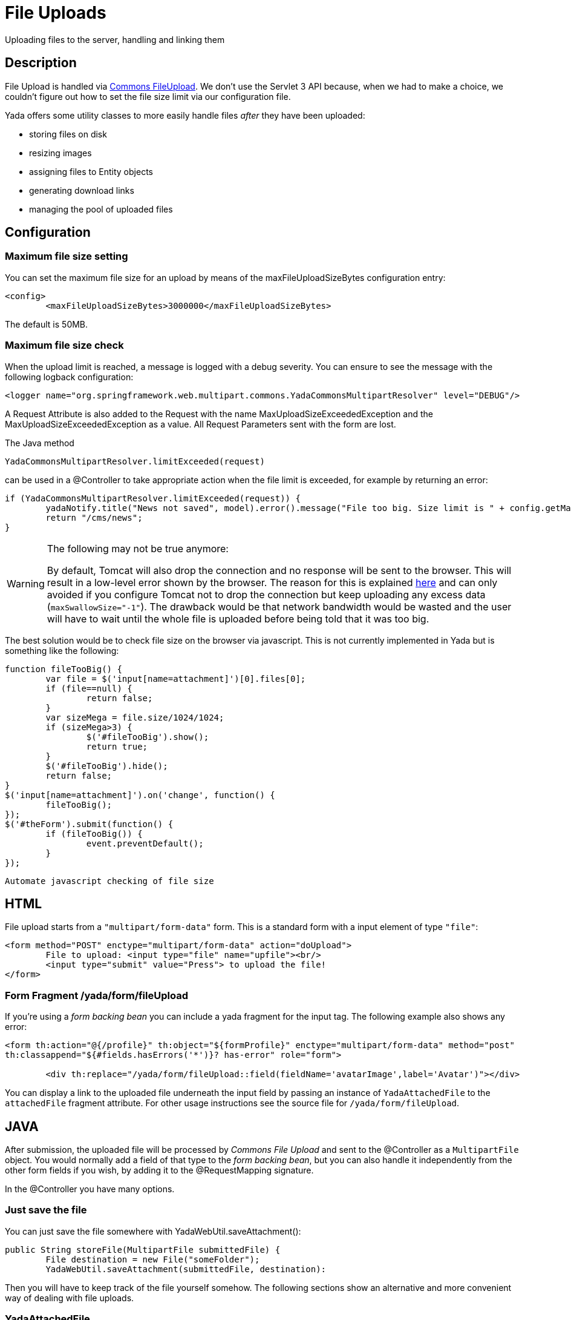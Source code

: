 =  File Uploads
:docinfo: shared

Uploading files to the server, handling and linking them


==  Description


File Upload is handled via link:++https://commons.apache.org/proper/commons-fileupload/++[Commons FileUpload]. We don't use the Servlet 3 API because, when we had to make a choice,
we couldn't figure out how to set the file size limit via our configuration file.

Yada offers some utility classes to more easily handle files  _after_ they have been uploaded:

* storing files on disk

* resizing images

* assigning files to Entity objects

* generating download links

* managing the pool of uploaded files




==  Configuration



===  Maximum file size setting


You can set the maximum file size for an upload by means of the maxFileUploadSizeBytes configuration entry:

[source,xml]
----
<config>
        <maxFileUploadSizeBytes>3000000</maxFileUploadSizeBytes>
----

The default is 50MB.


===  Maximum file size check


When the upload limit is reached, a message is logged with a debug severity. You can ensure to see the message with the following logback configuration:

[source,xml]
----
<logger name="org.springframework.web.multipart.commons.YadaCommonsMultipartResolver" level="DEBUG"/>
----

A Request Attribute is also added to the Request with the name MaxUploadSizeExceededException and the MaxUploadSizeExceededException as a value.
All Request Parameters sent with the form are lost.

The Java method

[source,java]
----
YadaCommonsMultipartResolver.limitExceeded(request)
----

can be used in a @Controller to take appropriate action when the file limit is exceeded, for example by returning an error:

[source,java]
----
if (YadaCommonsMultipartResolver.limitExceeded(request)) {
        yadaNotify.title("News not saved", model).error().message("File too big. Size limit is " + config.getMaxFileUploadSizeBytes()/(1024*1024) + " MB").add();
        return "/cms/news";
}
----

[WARNING]
====

The following may not be true anymore:

By default, Tomcat will also drop the connection and no response will be sent to the browser. This will result in a low-level error shown by the browser.
The reason for this is explained link:++https://www.mkyong.com/spring/spring-file-upload-and-connection-reset-issue/++[here] and can only avoided if you configure Tomcat not to drop the connection but keep uploading any excess data (`maxSwallowSize="-1"`).
The drawback would be that network bandwidth would be wasted and the user will have to wait until the whole file is uploaded before being told that it was too big.
====

The best solution would be to check file size on the browser via javascript. This is not currently implemented in Yada but is something like the following:

[source,javascript]
----
function fileTooBig() {
        var file = $('input[name=attachment]')[0].files[0];
        if (file==null) {
                return false;
        }
        var sizeMega = file.size/1024/1024;
        if (sizeMega>3) {
                $('#fileTooBig').show();
                return true;
        }
        $('#fileTooBig').hide();
        return false;
}
$('input[name=attachment]').on('change', function() {
        fileTooBig();
});
$('#theForm').submit(function() {
        if (fileTooBig()) {
                event.preventDefault();
        }
});
----

[.todo]
----
Automate javascript checking of file size
----


==  HTML


File upload starts from a `"multipart/form-data"` form. This is a standard form with a input element of type `"file"`:

[source,html]
----
<form method="POST" enctype="multipart/form-data" action="doUpload">
        File to upload: <input type="file" name="upfile"><br/>
        <input type="submit" value="Press"> to upload the file!
</form>
----


===  Form Fragment /yada/form/fileUpload


If you're using a  _form backing bean_ you can include a yada fragment for the input tag. The following example also shows any error:

[source,html]
----
<form th:action="@{/profile}" th:object="${formProfile}" enctype="multipart/form-data" method="post"
th:classappend="${#fields.hasErrors('*')}? has-error" role="form">

        <div th:replace="/yada/form/fileUpload::field(fieldName='avatarImage',label='Avatar')"></div>
----

You can display a link to the uploaded file underneath the input field by passing an instance of `YadaAttachedFile` to the `attachedFile` fragment attribute.
For other usage instructions see the source file for `/yada/form/fileUpload`.


==  JAVA


After submission, the uploaded file will be processed by  _Commons File Upload_ and sent to the @Controller as a `MultipartFile` object.
You would normally add a field of that type to the  _form backing bean_, but you can also handle it independently from the other form fields if you wish,
by adding it to the @RequestMapping signature.

In the @Controller you have many options.


===  Just save the file


You can just save the file somewhere with YadaWebUtil.saveAttachment():

[source,java]
----
public String storeFile(MultipartFile submittedFile) {
        File destination = new File("someFolder");
        YadaWebUtil.saveAttachment(submittedFile, destination):
----

Then you will have to keep track of the file yourself somehow. The following sections show an alternative and more convenient way of dealing with file uploads.


===  YadaAttachedFile


Usually the uploaded file has to be associated to some Entity in the database: a user avatar or CV, the image of a product, the pdf for a trip.
Use YadaAttachedFile to easily handle file attachments:

[source,java]
----
@Entity
public class Product {

        @OneToOne(cascade=CascadeType.PERSIST)
        protected YadaAttachedFile icon;

        @OneToOne(cascade=CascadeType.PERSIST)
        protected YadaAttachedFile specSheet;
----

After doing this you can make use of the functionality of YadaFileManager explained below.
You shouldn't use any `cascade` different from PERSIST or `orphanRemoval` annotations:

* cascade `SAVE` would generate a `ConcurrentModificationException` when using the upload and crop workflow (images only - see below)

* cascade `REMOVE` or `orphanRemoval=true` wouldn't delete the file on disk

* cascade `PERSIST` is needed when cloning the parent object (`Product` in the example above)



The YadaAttachedFile class stores some file-related information that you might want to keep:

* the original name of the file uploaded by the user

* the upload time

* localized title and description

* the folder where the file is stored

* the name of three versions of the file: the original one and the ones scaled for desktop and mobile

* the sort order relative to files of the same "group"

* a "published" flag

* a locale if the file has to be made available only to some specific locale. This could be useful for pdf files in different languages




===  YadaFileManager



====  Introduction


The YadaFileManager @Service is the single entry to all operations on uploaded files stored as YadaAttachedFile.

Every time a file is uploaded, it is stored in a folder named "uploads" in the <basePath> configured directory. This folder is
created automatically if the tomcat process has enough permissions, otherwise you have to create it manually.


====  Saving the file


Every file is stored using the original file name. To prevent name duplicates a number is automatically appended at the end.

[source,java]
----
public String updateProfile(MultipartFile uploadedMultipart) {
        File uploadedFile = yadaFileManager.uploadFile(uploadedMultipart);
----

The File can then be attached to an Entity:

[source,java]
----
YadaAttachedFile newIcon = yadaFileManager.attachNew(uploadedFile, uploadedMultipart, "userData", "icon");
if (newIcon!=null) {
        user.setIcon(newIcon);
        userRepository.save(user);
}
----

The association between the owning Entity and the new YadaAttachedFile instance is not created automatically by yadaFileManager.attachNew() and you
have to do it explicitly as shown above.
When the attach method is called, the original uploaded file is copied from the "uploads" folder into the target folder.
The new file will have the new prefix specified and the YadaAttachedFile id at the end of the name.
The original file is by default deleted from the "uploads" folder unless a specific configuration is set to false:

[source,xml]
----
<yadaFileManager>
        <deleteUploads>false</deleteUploads>
</yadaFileManager>
----

Not deleting uploaded files allows the implementation of a filesystem-like feature where single files could be reused many times.

[.todo]
----
implement filesystem feature
----

In case you're replacing a previous attachment, you only need to pass the previous YadaAttachedFile: the old files will be deleted and replaced with
the new ones. No database operation is needed in this case.

[source,java]
----
YadaAttachedFile previousIcon = user.getIcon();
YadaAttachedFile iconAttachedFile = yadaFileManager.attachReplace(previousIcon, uploadedFile, "icon", "jpg", null, null);
----

[CAUTION]
====

The difference between `attachNew()` and `attachReplace()` is that the former creates a new YadaAttachedFile instance each time and adds it to the database.
If you use the attachNew variant to replace an existing file, you will have to delete the old YadaAttachedFile yourself so it's better to use attachReplace in this scenario.
AttachNew should be used on the first upload of a file or when an Entity can hold a list of files.
There is no way to detect if you are using the wrong method, so be careful.
====

*Complete Example*

[source,java]
----
/**
 * Uploads an "icon" image for the user
 */
public String updateProfile(MultipartFile uploadedMultipart) {
        if (uploadedMultipart!=null && !uploadedMultipart.isEmpty()) {
                // Saving the uploaded file to the uploads folder
                File uploadedFile = yadaFileManager.uploadFile(uploadedMultipart);
                YadaAttachedFile previousIcon = user.getIcon();
                if (previousIcon==null) {
                        // Move the file to the "someFolder" directory and create a new YadaAttachedFile
                        YadaAttachedFile newIcon = yadaFileManager.attachNew(uploadedFile, uploadedMultipart, "someFolder", "myprefix");
                        if (newIcon!=null) {
                                user.setIcon(newIcon);
                                userRepository.save(user);
                        }
                } else {
                        // Replace the existing file with the uploaded one
                        yadaFileManager.attachReplace(previousIcon, uploadedFile, uploadedMultipart, "myprefix", "jpg", null, null);
                }
        }
----


====  Image variants


If the uploaded file is an image, it can be resized for desktop and mobile as needed by specifying the alternative dimensions:

[source,java]
----
yadaFileManager.attach(uploadedFile, "userData", "icon", "jpg", 1280, 768);
----

In the above example the image is converted to jpg and two additional versions are saved on disk.
The conversion is performed with the command line tool configured in `config/shell/resize` (usually imagemagick).

[TIP]
====

To keep things simple, there are no high density versions for mobile: you should just use the desktop version.
====

[.todo]
----
link to the configuration section
----


====  File URL


In order to show images and allow file download, you need to add the relevant URL to the page.
This is done by the methods `YadaFileManager.getFileUrl()`, `YadaFileManager.getDesktopImageUrl()`, `YadaFileManager.getMobileImageUrl()` that can
either be used in the @Controller or directly in the HTML:

[source,html]
----
<img th:src="@{${@yadaFileManager.getDesktopImageUrl(user.icon)}}">
<a th:href="@{${@yadaFileManager.getFileUrl(product.manual)}}">Download manual</a>
----

If you call `getMobileImageUrl()` and a mobile image is not present, it will fall back to `getDesktopImageUrl()` which in turn
falls back to `getFileUrl()`.


====  Copy Files


When you duplicate an Entity you also need to duplicate the files on the filesystem using `YadaFileManager.duplicateFiles()` otherwise the
new entity will reference the old files.

[source,java]
----
ConfiguratorShape clone = configuratorDao.copy(configuratorShape);
yadaFileManager.duplicateFiles(clone.getIcon());
----

This is *not needed* if the copy is done with `YadaUtil.copyEntity()` because the file on disk is also copied automatically.


====  Delete Files


Files can be removed from the filesystem with `YadaFileManager.deleteFileAttachment()`. All database objects must then be deleted manually.

[source,java]
----
YadaAttachedFile icon = user.getIcon();
yadaFileManager.deleteFileAttachment(icon);
yadaAttachedFileRepository.delete(icon);
user.setIcon(null);
userRepository.save(user);
----

[.todo]
----
test that the above code works
----


==  Image upload and crop



===  Workflow


Usually images that users upload must be of a specific size and can be in (up to) two versions, one for desktop layout and another for mobile layout.
Currently there is no specific image for tablet layout (use the desktop one) of for high density mobiles.

The upload form should specify the required size and should reject any smaller image.
Bigger images should be allowed regardless of their proportions and should be cropped by the user if needed. Finally, the image has to
be resized (reduced) to the target dimensions.

This is implemented by storing an instance of YadaCropQueue in the session, and starting a loop that asks the user to
crop all images added to the queue until there are no more left.


===  Prerequisites


link:++https://imagemagick.org/index.php++[Imagemagick] must be installed on the system.


===  Configuration


The required image size has to be configured in the `conf.webapp.prod.xml` file, as in the following example:

[source,xml]
----
<config>
        <dimension targetImageExtension="jpg" preserveImageExtensions="gif">
                <news>
                        <top>
                                <desktop>1920,1200</desktop>
                                <mobile>768,610</mobile>
                        </top>
                        <thumbnail>
                                <desktop>1920,1374</desktop>
                                <mobile>768,533</mobile>
                        </thumbnail>
                </news>
----

`targetImageExtension` is the image format that all uploaded images will be converted to, unless specified in `preserveImageExtensions`
which is a comma-separated list of extensions that should not be converted. This can be useful to preserve animated gifs.
The following xml specifies the desktop and mobile dimensions required for each image.
The above configuration can be read in your subclass of `YadaConfiguration`:

[source,java]
----
public YadaIntDimension[] getDimensionsNewsThumbnail() {
        return super.getImageDimensions("/news/thumbnail");
}
----

This will return an array of YadaIntDimension holding the desktop and mobile dimensions at position 0 and 1.

The command to crop and resize images must be specified in the configuration too.
This example can crop and resize any image, preserving animated gifs if the gif extension has been included in the preserveImageExtensions attribute.

[source,xml]
----
<config>
        <shell>
                <yadaCropAndResize>
                        <executable>convert</executable>
                        <arg>${FILENAMEIN}</arg>
                        <arg>-coalesce</arg>
                        <arg>-repage</arg>
                        <arg>0x0</arg>
                        <arg>-crop</arg>
                        <arg>${w}x${h}+${x}+${y}</arg>
                        <arg>-resize</arg>
                        <arg>${resizew}x${resizeh}&gt;</arg>
                        <arg>+repage</arg>
                        <arg>${FILENAMEOUT}</arg>
                </yadaCropAndResize>
----

This example works with any image but corrupts gif animations.

[source,xml]
----
<yadaCropAndResize>
        <executable>convert</executable>
        <arg>${FILENAMEIN}</arg>
        <arg>-background</arg> <!-- "-background white -flatten" converts any transparent png backround to white instead of the default black -->
        <arg>white</arg>
        <arg>-flatten</arg>
        <arg>-crop</arg>
        <arg>${w}x${h}+${x}+${y}</arg>
        <arg>-resize</arg>
        <arg>${resizew}x${resizeh}&gt;</arg>
        <arg>${FILENAMEOUT}</arg>
</yadaCropAndResize>
----

Be aware that the most recent version of imagemagick uses the "magick" command instead of "convert", which must become the first argument:

[source,xml]
----
<executable>magick</executable>
<arg>convert</arg>
<arg>${FILENAMEIN}</arg>
----


===  Java form bean


The easiest way to handle file uploads is to use the __ref__`forms/overview:Entity Backing Beans` technique. You need to add a `@Transient` field (with getter and setter)
for each multipart file you need to receive:

[source,java]
----
@Entity
public class News implements CloneableDeep {
        @OneToOne(cascade=CascadeType.PERSIST)
        protected YadaAttachedFile thumbnail;

        @Transient
        private  MultipartFile thumbnailImage;
----

This allows for easy validation and handling of the uploaded file.


===  HTML form


The upload form is the same as already seen elsewhere, with the added `size` option:

[source,html]
----
<form th:action="@{/addOrUpdateNews}" th:object="${news}" enctype="multipart/form-data" th:classappend="${#fields.hasErrors('*')}? has-error" method="post" role="form">
        <div th:replace="/yada/form/fileUpload::field(fieldName='thumbnailImage',size=${thumbnailSize},accept='image/*',label='Upload thumbnail image',required=${news.thumbnail==null},help='Thumbnail image',attachedFile=*{thumbnail})"></div>
----

These are the needed parameters:

* fieldName: the name of the field in the backing bean that holds the multipart file

* size: the YadaIntDimension taken from the configuration, using the biggest between desktop and mobile

* 'accept': should be used to allow the upload of image files only. If a non-image is uploaded, it wouldn't pass validation anyway

* required: should be false when the YadaAttachedFile is not null so that the user is not forced to upload the file when changing something else in the Entity

* attachedFile: the YadaAttachedFile if you want to show a link to the image below the input field (optional)




===  Java Controller to show the form


When showing the form, the size model attribute must be set:

[source,java]
----
YadaIntDimension[] dimensionsDesktopAndMobile = config.getDimensionsNewsThumbnail();
YadaIntDimension biggestNeeded = YadaIntDimension.biggest(dimensionsDesktopAndMobile);
model.addAttribute("thumbnailSize", biggestNeeded);
----


===  Java Form submission


When the Controller receives the submitted data inside an instance of the Entity, the first thing is to check for the upload file size and issue an error when the file is too big:

[source,java]
----
@RequestMapping("/addOrUpdateNews")
public String addOrUpdateNews(News news, BindingResult newsBinding, HttpServletRequest request, Model model, Locale locale) {
        if (YadaCommonsMultipartResolver.limitExceeded(request)) {
                yadaNotify.title("News not saved", model).error().message("File too big. Size limit is " + config.getMaxFileUploadSizeBytes()/(1024*1024) + " MB").add();
                return "/manager/news";
        }
----

If that check passes, the multipart should be extracted from the Entity because it won't survive a save:

[source,java]
----
MultipartFile thumbnailImage = news.getThumbnailImage(); // Can be null
----

Next, the image size should be validated and when not big enough, the form should be returned with an error:

[source,java]
----
boolean valid = true;
YadaManagedFile thumbnailManagedFile = null;
YadaIntDimension[] thumbnailDimensionsDesktopMobile = null;
if (thumbnailImage!=null && !thumbnailImage.isEmpty()) {
        try {
                thumbnailDimensionsDesktopMobile = config.getDimensionsNewsThumbnail();
                YadaIntDimension biggestNeeded = YadaIntDimension.biggest(thumbnailDimensionsDesktopMobile);
                thumbnailManagedFile = yadaFileManager.manageFile(thumbnailImage);
                YadaIntDimension fileDimension = thumbnailManagedFile.getDimension();
                if (fileDimension.isUnset()) {
                        newsBinding.rejectValue("thumbnailImage", "validation.value.invalidImage", "Invalid image file");
                        valid = false;
                } else if (biggestNeeded.isAnyBiggerThan(fileDimension)) {
                        newsBinding.rejectValue("thumbnailImage", "validation.value.smallImage", new Object[] {fileDimension, biggestNeeded}, "Image too small");
                        valid = false;
                }
        } catch (IOException e) {
                log.error("Error uploading image", e);
                newsBinding.rejectValue("thumbnailImage", "dashboard.imageupload.error");
                valid = false;
        }
}

if (!valid) {
        return EDIT_VIEW;
}
----

The Entity should then be saved to store the new values, and the crop workflow can start.
It is possible to sequentially crop as many images as there are in the form. Images to be cropped are stored in the session.
It is important that, if the YadaSession object has been subclassed, it has the @Primary class annotation:

[source,java]
----
@Component
@SessionScope
@Primary
public class ApplicationSession extends YadaSession<UserProfile> {
----

Back to the Controller, the validated image can be added to the crop queue:

[source,java]
----
boolean imageLoaded = false;
String cropRedirect = yadaWebUtil.redirectString("/manager/cropPage", locale);
String finalRedirect = yadaWebUtil.redirectString("/manager/journal", locale);
YadaCropQueue yadaCropQueue = applicationSession.addCropQueue(cropRedirect, finalRedirect); // Clear any previous abandoned crops and set the destination
if (thumbnailManagedFile!=null) {
        YadaCropImage yadaCropImage = yadaCropQueue.addCropImage(thumbnailManagedFile, thumbnailDimensionsDesktopMobile, FOLDER_NEWS, "thumb-");
        YadaAttachedFile newOrExisting = yadaCropImage.titleKey("crop.news.thumbnail").cropDesktop().cropMobile().link(news.getThumbnail());
        news.setThumbnail(newOrExisting);
        imageLoaded=true;
}
----

The `"/manager/cropPage"` and `"/manager/journal"` strings are, respectively, the url where the crop page is located and the url where the user should land
when all images in the queue have been cropped.
If the `YadaAttachedFile` is modified outside the `link` method, it should be put back into the `YadaCropImage` otherwise you'll get a "ConcurrentModificationException" after crop:

[source,java]
----
newOrExisting.setTitle(news.getTitle());
newOrExisting = yadaAttachedFileRepository.save(newOrExisting);
yadaCropImage.setYadaAttachedFile(newOrExisting);
----

The final step is to redirect to the crop page:

[source,java]
----
if (!imageLoaded) {
        applicationSession.deleteCropQueue();
} else {
        news = newsRepository.save(news);
        log.debug("Entering crop workflow for news");
        return yadaCropQueue.getCropRedirect();
}
----


===  HTML Crop page


The crop page can be easily implemented by including the link:++https://jcrop.com/++[jcrop library] and the yada imageCropper fragment:

[source,html]
----
<head>
        <link rel="stylesheet" th:href="@{/static/jcrop-3/jcrop.css}">
        <script th:src="@{/static/jcrop-3/jcrop.js}"></script>
</head>
<body class="yadaCropPage">
        <div class=" container-fluid sec" th:with="cropQueue=${@applicationSession.cropQueue}, cropImage=${cropQueue.currentImage}">

                <h1><span th:text="#{${cropImage.titleKey}}">This is the title</span> ([[${cropQueue.count}]] left)</h1>
                <p>Drag the handles to the desired crop, then press the [[#{yada.crop.cropSubmit}]] button</p>

                <div th:replace="~{/yadacms/imageCropper::component(cropQueue=${cropQueue})}"></div>

        </div>
</body>
----


===  Troubleshooting


The following exception: `YadaInvalidUsageException: Concurrent modification on yadaAttachedFile. This happens if you set 'cascade=CascadeType.ALL' on the owning entity or if the yadaAttachedFile is merged after setting it on YadaCropImage`

is thrown whenever the YadaAttachedFile inside YadaCropImage is different from the one found on db at the time of the final crop.
This always happens in the following cases:

* the Entity owning the YadaAttachedFile image has a `cascade=SAVE` on the attribute and it has been saved after calling `yadaCropImage.link()`

* the YadaAttachedFile has been saved after calling `yadaCropImage.link()`



Solution: do not use the offending cascade or re-add the new version of YadaAttachedFile to the YadaCropImage:

[source,java]
----
yadaCropImage.setYadaAttachedFile(yadaAttachedFile);
----
